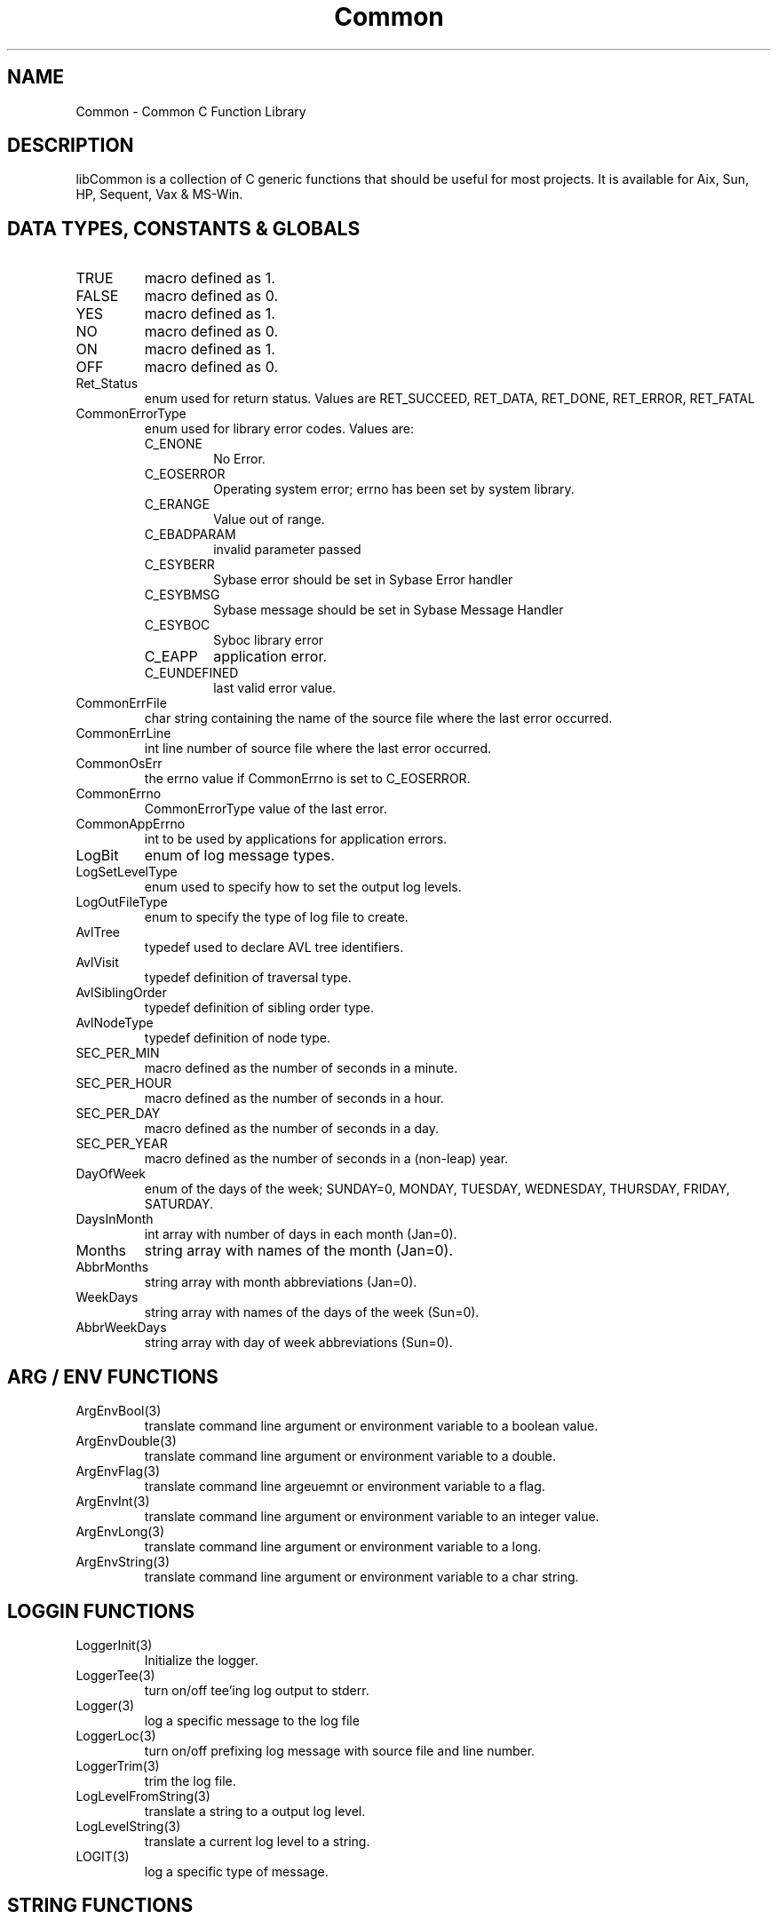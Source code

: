 .\" $Id$
.TH Common 3 Common
.SH NAME
Common - Common C Function Library
.SH DESCRIPTION
libCommon is a collection of C generic functions that should be useful
for most projects. It is available for Aix, Sun, HP, Sequent,
Vax & MS-Win.
.SH DATA TYPES, CONSTANTS & GLOBALS
.TP
TRUE
macro defined as 1.
.TP
FALSE
macro defined as 0.
.TP
YES
macro defined as 1.
.TP
NO
macro defined as 0.
.TP
ON
macro defined as 1.
.TP
OFF
macro defined as 0.
.TP
Ret_Status
enum used for return status. Values are RET_SUCCEED, RET_DATA,
RET_DONE, RET_ERROR, RET_FATAL
.TP
CommonErrorType
enum used for library error codes. Values are:
.RS
.TP
C_ENONE
No Error.
.TP
C_EOSERROR
Operating system error; errno has been set by system library.
.TP
C_ERANGE
Value out of range.
.TP
C_EBADPARAM
invalid parameter passed
.TP
C_ESYBERR
Sybase error should be set in Sybase Error handler
.TP
C_ESYBMSG
Sybase message should be set in Sybase Message Handler
.TP
C_ESYBOC
Syboc library error
.TP
C_EAPP
application error.
.TP
C_EUNDEFINED
last valid error value.
.RE
.TP
CommonErrFile
char string containing the name of the source file where the last
error occurred.
.TP
CommonErrLine
int line number of source file where the last error occurred.
.TP
CommonOsErr
the errno value if CommonErrno is set to C_EOSERROR.
.TP
CommonErrno
CommonErrorType value of the last error.
.TP
CommonAppErrno
int to be used by applications for application errors.
.TP
LogBit
enum of log message types.
.TP
LogSetLevelType
enum used to specify how to set the output log levels.
.TP
LogOutFileType
enum to specify the type of log file to create.
.TP
AvlTree
typedef used to declare AVL tree identifiers.
.TP
AvlVisit
typedef definition of traversal type.
.TP
AvlSiblingOrder
typedef definition of sibling order type.
.TP
AvlNodeType
typedef definition of node type.
.TP
SEC_PER_MIN
macro defined as the number of seconds in a minute.
.TP
SEC_PER_HOUR
macro defined as the number of seconds in a hour.
.TP
SEC_PER_DAY
macro defined as the number of seconds in a day.
.TP
SEC_PER_YEAR
macro defined as the number of seconds in a (non-leap) year.
.TP
DayOfWeek
enum of the days of the week; SUNDAY=0, MONDAY, TUESDAY, WEDNESDAY,
THURSDAY, FRIDAY, SATURDAY.
.TP
DaysInMonth
int array with number of days in each month (Jan=0).
.TP
Months
string array with names of the month (Jan=0).
.TP
AbbrMonths
string array with month abbreviations (Jan=0).
.TP
WeekDays
string array with names of the days of the week (Sun=0).
.TP
AbbrWeekDays
string array with day of week abbreviations (Sun=0).
.SH ARG / ENV FUNCTIONS
.TP
ArgEnvBool(3)
translate command line argument or environment variable to a boolean
value.
.TP
.TP
ArgEnvDouble(3)
translate command line argument or environment variable to a double.
.TP
ArgEnvFlag(3)
translate command line argeuemnt or environment variable to a flag.
.TP
ArgEnvInt(3)
translate command line argument or environment variable to an integer
value.
.TP
ArgEnvLong(3)
translate command line argument or environment variable to a long.
.TP
ArgEnvString(3)
translate command line argument or environment variable to a char
string.
.SH LOGGIN FUNCTIONS
.TP
LoggerInit(3)
Initialize the logger.
.TP
LoggerTee(3)
turn on/off tee'ing log output to stderr.
.TP
Logger(3)
log a specific message to the log file
.TP
LoggerLoc(3)
turn on/off prefixing log message with source file and line number.
.TP
LoggerTrim(3)
trim the log file.
.TP
LogLevelFromString(3)
translate a string to a output log level.
.TP
LogLevelString(3)
translate a current log level to a string.
.TP
LOGIT(3)
log a specific type of message.
.SH STRING FUNCTIONS
.TP
CharToInt(3)
translate a single char to an integer value.
.TP
IsBaseDigit(3)
true or false, is a char value a valid digit of the specified base.
.TP
basename(3)
return a pointer to the filename portion of a pathname.
.TP
strlwr(3)
convert a string to lower case.
.TP
strupr(3)
convert a string to upper case.
.TP
strdup(3)
duplicate a string into a malloc'ed space.
.TP
StringToDouble(3)
convert a string to a double.
.TP
StringToInt(3)
convert a string to an integer.
.TP
StringToLong(3)
convert a string to a long.
.TP
CenterLine(3)
prefix a string buffer with spaces to center it on a line.
.TP
StrinpSpaces(3)
remove leading and trailing spaces from a string.
.SH DATE/TIME FUNCTIONS
.TP
IsLeapYear(3)
true or false, is the specified year a leap year.
.TP
YYMMDDtoTimeT(3)
convert a YYMMDD string to time_t.
.TP
HHMMSStoTimeT(3)
convert a HHMMSS string to time_t.
.TP
TimeStringToTimeT(3)
convert date/time string to time_t.
.SH AVL FUNCTIONS
.TP
AvlInit(3)
initialize an AVL (balanced binary) tree.
.TP
AvlAttach(3)
attach to an existing AVL tree.
.TP
AvlGetRoot(3)
return the root pointer of an AVL tree.
.TP
AvlAdd(3)
add a new record (node) to an AVL tree.
.TP
AvlDel(3)
delete a record from an AVL tree.
.TP
AvlFind(3)
find a record in an AVL tree.
.TP
AvlCount(3)
return the number of records in an AVL tree.
.TP
AvlDispose(3)
destroy an AVL tree.
.TP
AvlWalk(3)
execute a specified function for each record of an AVL tree.
.TP
AvlDelMin(3)
delete the first (smallest) record of an AVL tree.
.TP
AvlFindMin(3)
find the first record of an AVL tree.
.TP
AvlDelMax(3)
delete the last record of an AVL tree.
.TP
AvlFindMax(3)
find the last record of an AVL tree.
.SH ERROR FUNCTIONS
.TP
SET_ERROR(3)
macro to specify a library error has occurred.
.TP
SET_APP_ERROR(3)
macro to specify an application error has occurred.
.TP
LIB_ERROR(3)
macro to call LibError with default parameters.
.TP
SetErrorHandler(3)
specify the function to call when an error occurs and/or when
LibError is called.
.TP
LibError(3)
call the error handler or output an error message to stderr.
.TP
ErrorString(3)
translate a CommonErrorType value to a string.
.SH MISC FUNCTIONS
.TP
CanExecute(3)
can a specific file be executed.
.TP
CommonGetVersion(3)
return the version string to identify the version of the library.
.TP
FindPath(3)
search for a file in using a path and return the full file name.
.TP
ForeachFile(3)
execute a function for each file in a directory.
.TP
MemberOfGroup(3)
is the current user a member of the specified group.
.SH FILES
.nf
/usr/local/lib/libCommon.a
/usr/local/include/Common.h
/usr/local/include/DateTime.h
.fn
.SH SEE ALSO
Clue(3)
.SH AUTHORS
Paul Houghton \- 6/6/94
.nf
Avl - Brad Appleton	<brad@ssd.csd.Harris.COM>
Harris Computer Systems, Fort Lauderdale, FL USA
.fi

